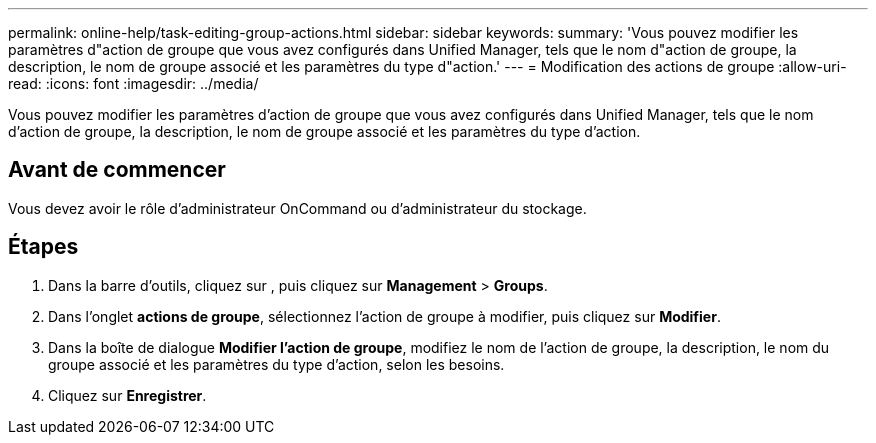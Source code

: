 ---
permalink: online-help/task-editing-group-actions.html 
sidebar: sidebar 
keywords:  
summary: 'Vous pouvez modifier les paramètres d"action de groupe que vous avez configurés dans Unified Manager, tels que le nom d"action de groupe, la description, le nom de groupe associé et les paramètres du type d"action.' 
---
= Modification des actions de groupe
:allow-uri-read: 
:icons: font
:imagesdir: ../media/


[role="lead"]
Vous pouvez modifier les paramètres d'action de groupe que vous avez configurés dans Unified Manager, tels que le nom d'action de groupe, la description, le nom de groupe associé et les paramètres du type d'action.



== Avant de commencer

Vous devez avoir le rôle d'administrateur OnCommand ou d'administrateur du stockage.



== Étapes

. Dans la barre d'outils, cliquez sur *image:../media/clusterpage-settings-icon.gif[""]*, puis cliquez sur *Management* > *Groups*.
. Dans l'onglet *actions de groupe*, sélectionnez l'action de groupe à modifier, puis cliquez sur *Modifier*.
. Dans la boîte de dialogue *Modifier l'action de groupe*, modifiez le nom de l'action de groupe, la description, le nom du groupe associé et les paramètres du type d'action, selon les besoins.
. Cliquez sur *Enregistrer*.

